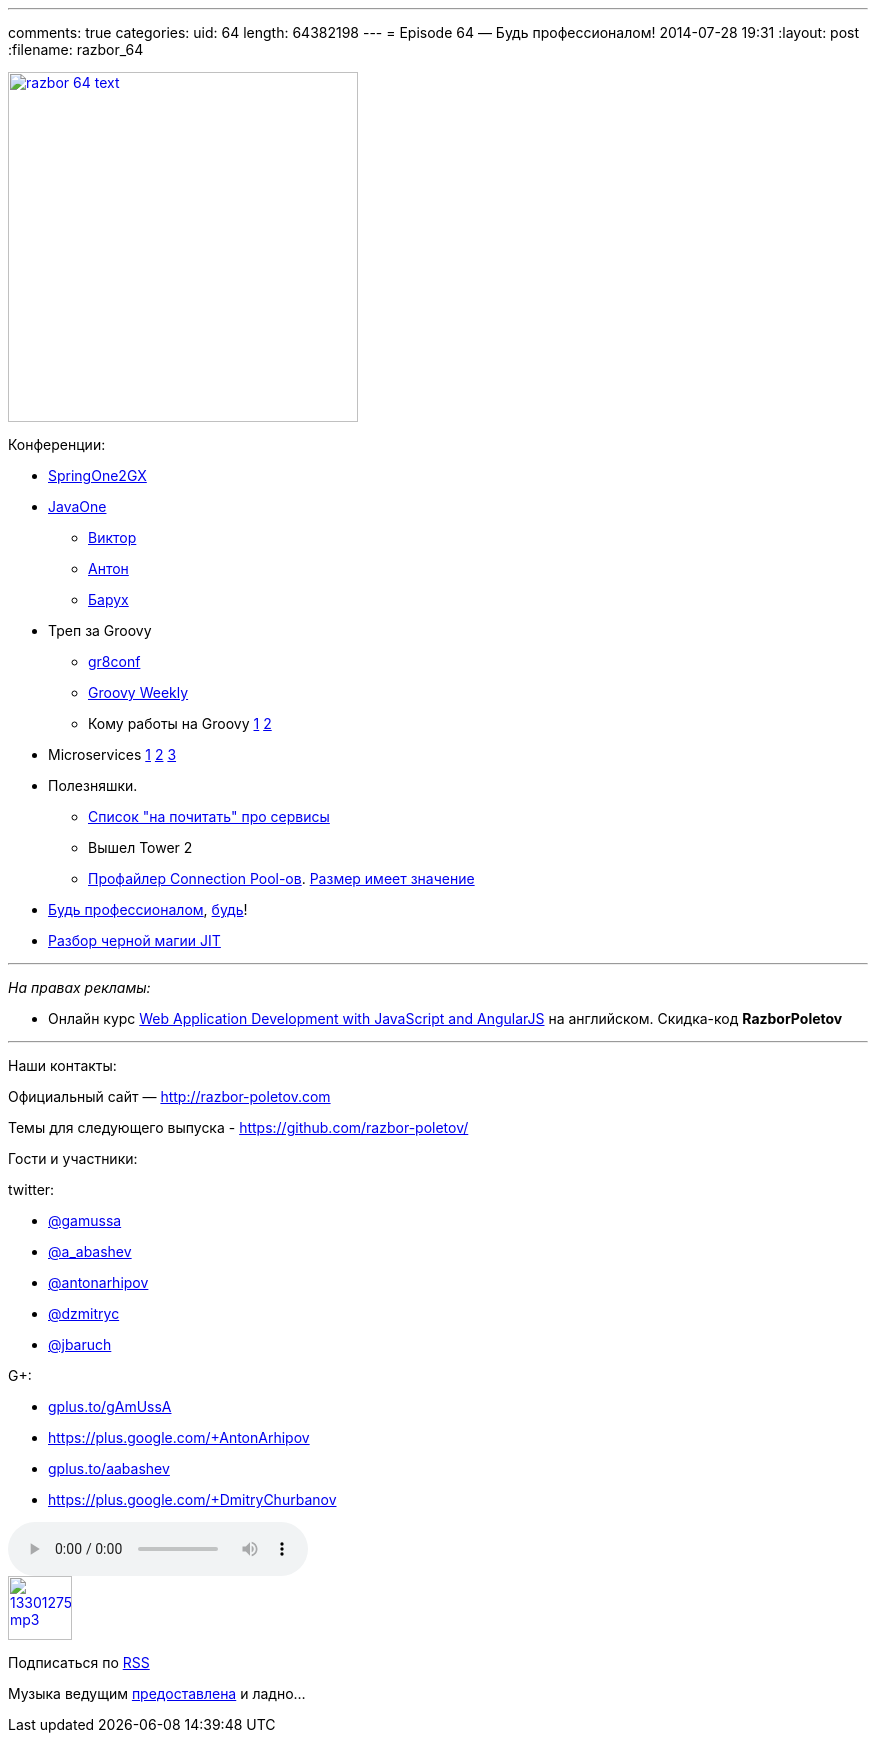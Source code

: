 ---
comments: true
categories:
uid: 64
length: 64382198
---
= Episode 64 — Будь профессионалом!
2014-07-28 19:31
:layout: post
:filename: razbor_64

image::http://razbor-poletov.com/images/razbor_64_text.jpg[width="350" height="350" link="http://razbor-poletov.com/images/razbor_64_text.jpg" align="center"]

Конференции:

* http://springone2gx.com[SpringOne2GX]
* https://www.oracle.com/javaone/index.html[JavaOne]
** https://oracleus.activeevents.com/2014/connect/sessionDetail.ww?SESSION_ID=3503[Виктор]
** https://oracleus.activeevents.com/2014/connect/sessionDetail.ww?SESSION_ID=1724[Антон]
** https://oracleus.activeevents.com/2014/connect/sessionDetail.ww?SESSION_ID=1752[Барух]
* Треп за Groovy
** http://gr8conf.us/#/[gr8conf]
** http://appspot.us4.list-manage.com/subscribe?u=cb8b56e9d6a1cb1696cecc673&id=1a76961630[Groovy
Weekly]
** Кому работы на Groovy http://www.groovy.io/jobs/list[1]
http://www.indeed.com/jobtrends?q=groovy%2C+scala&l=[2]
* Microservices http://microservices.io/patterns/microservices.html[1]
http://www.infoq.com/articles/microservices-intro[2]
http://highscalability.com/blog/2014/4/8/microservices-not-a-free-lunch.html[3]
* Полезняшки.
** http://www.mattstine.com/microservices[Список "на почитать" про
сервисы]
** Вышел Tower 2
** https://github.com/vladmihalcea/flexy-pool[Профайлер Connection
Pool-ов].
https://github.com/brettwooldridge/HikariCP/wiki/About-Pool-Sizing[Размер
имеет значение]
* http://philip.greenspun.com/ancient-history/professionalism-for-software-engineers[Будь
профессионалом],
https://twitter.com/ValaAfshar/status/492869616272953344[будь]!
* http://zeroturnaround.com/rebellabs/why-it-rocks-to-finally-understand-java-jit-with-jitwatch/[Разбор
черной магии JIT]

'''''

_На правах рекламы:_

* Онлайн курс
http://www.eventbrite.com/e/web-application-development-with-javascript-and-angularjs-starts-sep-6-2014-tickets-12121418489?aff=eorg[Web
Application Development with JavaScript and AngularJS] на английском.
Скидка-код *RazborPoletov*

'''''

Наши контакты:

Официальный сайт — http://razbor-poletov.com

Темы для следующего выпуска -
https://github.com/razbor-poletov/razbor-poletov.github.com/issues?state=open[https://github.com/razbor-poletov/]

Гости и участники:

twitter:

* https://twitter.com/#!/gamussa[@gamussa]
* https://twitter.com/#!/a_abashev[@a_abashev]
* https://twitter.com/#!/antonarhipov[@antonarhipov]
* https://twitter.com/#!/dzmitryc[@dzmitryc]
* https://twitter.com/#!/jbaruch[@jbaruch]

G+:

* http://gplus.to/gAmUssA[gplus.to/gAmUssA]
* https://plus.google.com/+AntonArhipov
* http://gplus.to/aabashev[gplus.to/aabashev]
* https://plus.google.com/+DmitryChurbanov

audio::http://traffic.libsyn.com/razborpoletov/razbor_64.mp3[]
image::http://2.bp.blogspot.com/-qkfh8Q--dks/T0gixAMzuII/AAAAAAAAHD0/O5LbF3vvBNQ/s200/1330127522_mp3.png[link="http://traffic.libsyn.com/razborpoletov/razbor_64.mp3" width="64" height="64"]


Подписаться по http://feeds.feedburner.com/razbor-podcast[RSS]

Музыка ведущим
http://www.audiobank.fm/single-music/27/111/More-And-Less/[предоставлена]
и ладно...
